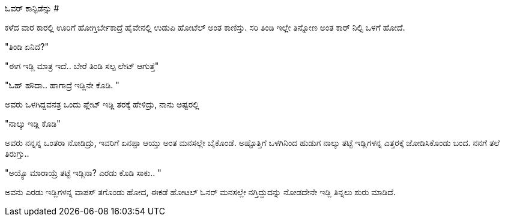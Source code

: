 ಓವರ್ ಕಾನ್ಫಿಡೆನ್ಸು
#################

:slug: overconfidence-u
:author: Aravinda VK
:date: 2012-10-30
:tags: ಕನ್ನಡ,ಇಡ್ಲಿ,kannadablog
:summary: ಕಳೆದ ವಾರ ಕಾರಲ್ಲಿ ಊರಿಗೆ ಹೋಗ್ತಿರ್ಬೇಕಾದ್ರೆ ಹೈವೇನಲ್ಲಿ ಉಡುಪಿ ಹೋಟೆಲ್ ಅಂತ ಕಾಣಿಸ್ತು. ಸರಿ ತಿಂಡಿ ಇಲ್ಲೇ ತಿನ್ನೋಣ ಅಂತ ಕಾರ್ ನಿಲ್ಸಿ ಒಳಗೆ ಹೋದೆ.

ಕಳೆದ ವಾರ ಕಾರಲ್ಲಿ ಊರಿಗೆ ಹೋಗ್ತಿರ್ಬೇಕಾದ್ರೆ ಹೈವೇನಲ್ಲಿ ಉಡುಪಿ ಹೋಟೆಲ್ ಅಂತ ಕಾಣಿಸ್ತು. ಸರಿ ತಿಂಡಿ ಇಲ್ಲೇ ತಿನ್ನೋಣ ಅಂತ ಕಾರ್ ನಿಲ್ಸಿ ಒಳಗೆ ಹೋದೆ.

"ತಿಂಡಿ ಏನಿದೆ?"

"ಈಗ ಇಡ್ಲಿ ಮಾತ್ರ ಇದೆ.. ಬೇರೆ ತಿಂಡಿ ಸಲ್ಪ ಲೇಟ್ ಆಗುತ್ತೆ"

"ಓಹ್ ಹೌದಾ.. ಹಾಗಾದ್ರೆ ಇಡ್ಲಿನೇ ಕೊಡಿ. "

ಅವರು ಒಳಗಿದ್ದವನತ್ರ ಒಂದು ಪ್ಲೇಟ್ ಇಡ್ಲಿ ತರಕ್ಕೆ ಹೇಳಿದ್ರು, ನಾನು ಅಷ್ಟರಲ್ಲಿ

"ನಾಲ್ಕು ಇಡ್ಲಿ ಕೊಡಿ"

ಅವರು ನನ್ನನ್ನ ಒಂತರಾ ನೋಡಿದ್ರು, ಇವರಿಗೆ ಏನಪ್ಪಾ ಆಯ್ತು ಅಂತ ಮನಸಲ್ಲೇ ಬೈಕೊಂಡೆ. ಅಷ್ಟೊತ್ತಿಗೆ ಒಳಗಿನಿಂದ ಹುಡುಗ ನಾಲ್ಕು ತಟ್ಟೆ ಇಡ್ಲಿಗಳನ್ನ ಎತ್ತರಕ್ಕೆ ಜೋಡಿಸಿಕೊಂಡು ಬಂದ. ನನಗೆ ತಲೆ ತಿರುಗ್ತು..

"ಅಯ್ಯೊ ಮಾರಾಯ್ರೆ ತಟ್ಟೆ ಇಡ್ಲಿನಾ? ಎರಡು ಕೊಡಿ ಸಾಕು.. "

ಅವನು ಎರಡು ಇಡ್ಲಿಗಳನ್ನ ವಾಪಸ್ ತಗೊಂಡು ಹೋದ, ಈಕಡೆ ಹೋಟಲ್ ಓನರ್ ಮನಸಲ್ಲೇ ನಗ್ತಿದ್ದುದನ್ನು ನೋಡದೇನೇ ಇಡ್ಲಿ ತಿನ್ನಲು ಶುರು ಮಾಡಿದೆ. 
